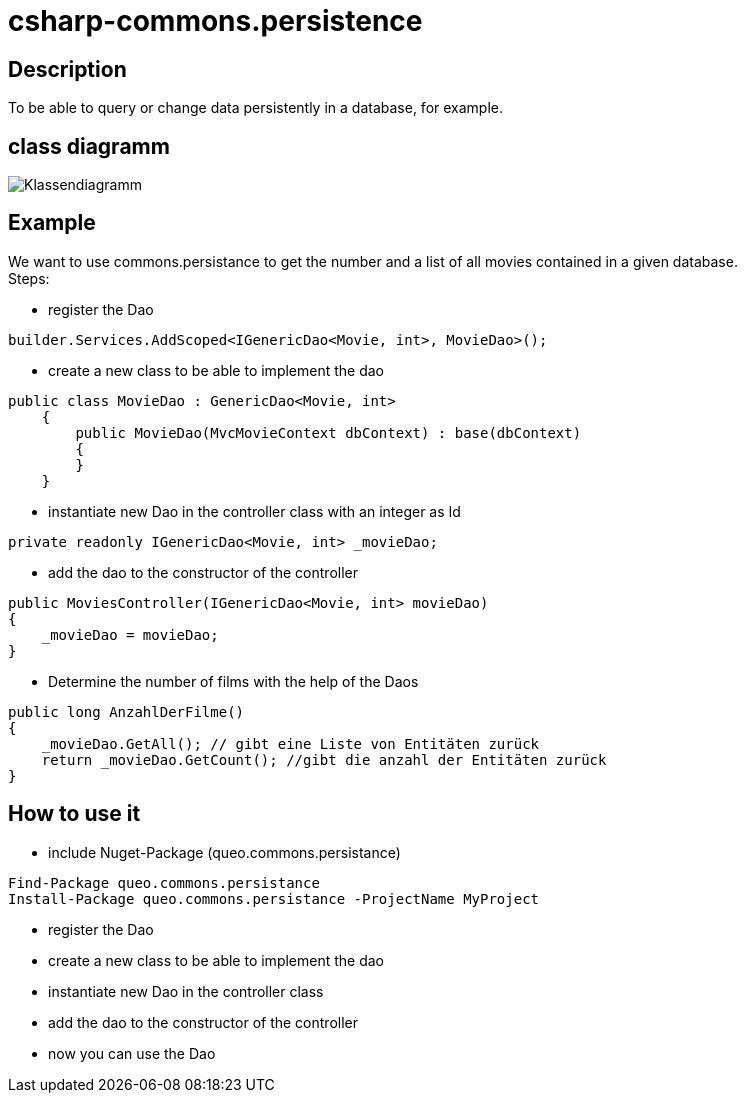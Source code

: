 = csharp-commons.persistence

== Description
To be able to query or change data persistently in a database, for example. 

== class diagramm 
image:images/Klassendiagramm_commons_persistance.png["Klassendiagramm"]


== Example
We want to use commons.persistance to get the number and a list of all movies contained in a given database. +
Steps:

* register the Dao
[source, C#]
....
builder.Services.AddScoped<IGenericDao<Movie, int>, MovieDao>();
....

* create a new class to be able to implement the dao
[source, C#]
....
public class MovieDao : GenericDao<Movie, int>
    {
        public MovieDao(MvcMovieContext dbContext) : base(dbContext)
        {
        }
    }
....
* instantiate new Dao in the controller class with an integer as Id
[source, C#]
....
private readonly IGenericDao<Movie, int> _movieDao;
....
* add the dao to the constructor of the controller
[source, C#]
....
public MoviesController(IGenericDao<Movie, int> movieDao)
{
    _movieDao = movieDao;
}
....

* Determine the number of films with the help of the Daos
[source, C#]
....
public long AnzahlDerFilme()
{
    _movieDao.GetAll(); // gibt eine Liste von Entitäten zurück
    return _movieDao.GetCount(); //gibt die anzahl der Entitäten zurück
}
....

== How to use it
* include Nuget-Package (queo.commons.persistance)
[source, ps]
....
Find-Package queo.commons.persistance 
Install-Package queo.commons.persistance -ProjectName MyProject
....
* register the Dao
* create a new class to be able to implement the dao
* instantiate new Dao in the controller class
* add the dao to the constructor of the controller
* now you can use the Dao
